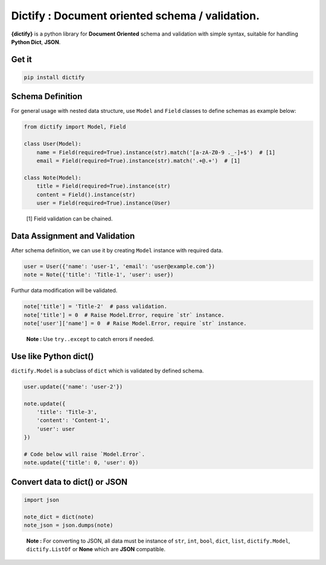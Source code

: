 Dictify : Document oriented schema / validation.
================================================
**{dictify}** is a python library for **Document Oriented** schema and validation
with simple syntax, suitable for handling **Python Dict**, **JSON**.

Get it
******
..  code-block::

    pip install dictify

Schema Definition
*****************

For general usage with nested data structure, use ``Model`` and ``Field``
classes to define schemas as example below:

.. code-block:: python

    from dictify import Model, Field

    class User(Model):
        name = Field(required=True).instance(str).match('[a-zA-Z0-9 ._-]+$')  # [1]
        email = Field(required=True).instance(str).match('.+@.+')  # [1]

    class Note(Model):
        title = Field(required=True).instance(str)
        content = Field().instance(str)
        user = Field(required=True).instance(User)

.. epigraph::

    [1] Field validation can be chained.

Data Assignment and Validation
******************************

After schema definition, we can use it by creating ``Model`` instance with
required data.

.. code-block:: python

    user = User({'name': 'user-1', 'email': 'user@example.com'})
    note = Note({'title': 'Title-1', 'user': user})

Furthur data modification will be validated.

.. code-block:: python
    
    note['title'] = 'Title-2'  # pass validation.
    note['title'] = 0  # Raise Model.Error, require `str` instance.
    note['user']['name'] = 0  # Raise Model.Error, require `str` instance.

.. epigraph::

    **Note :** Use ``try..except`` to catch errors if needed.

Use like Python dict()
**********************
``dictify.Model`` is a subclass of ``dict`` which is validated by
defined schema.

.. code-block:: python

    user.update({'name': 'user-2'})

    note.update({
        'title': 'Title-3',
        'content': 'Content-1',
        'user': user
    })

    # Code below will raise `Model.Error`.
    note.update({'title': 0, 'user': 0})


Convert data to dict() or JSON
******************************

..  code-block:: python

    import json

    note_dict = dict(note)
    note_json = json.dumps(note)

..  epigraph::

    **Note :** For converting to JSON, all data must be instance of ``str``, ``int``,
    ``bool``, ``dict``, ``list``, ``dictify.Model``, ``dictify.ListOf`` or **None** which are **JSON** compatible.